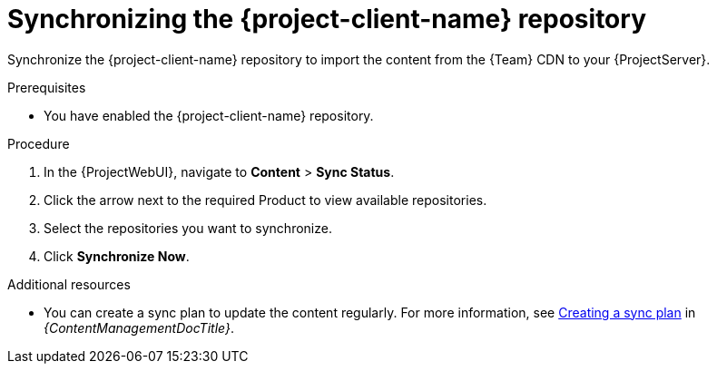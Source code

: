 [id="synchronizing-the-project-client-name-repository_{context}"]
= Synchronizing the {project-client-name} repository

Synchronize the {project-client-name} repository to import the content from the {Team} CDN to your {ProjectServer}.

.Prerequisites
* You have enabled the {project-client-name} repository.

.Procedure
. In the {ProjectWebUI}, navigate to *Content* > *Sync Status*.
. Click the arrow next to the required Product to view available repositories.
. Select the repositories you want to synchronize.
. Click *Synchronize Now*.

.Additional resources
* You can create a sync plan to update the content regularly.
For more information, see link:{ContentManagementDocURL}Creating_a_Sync_Plan_content-management[Creating a sync plan] in _{ContentManagementDocTitle}_.
